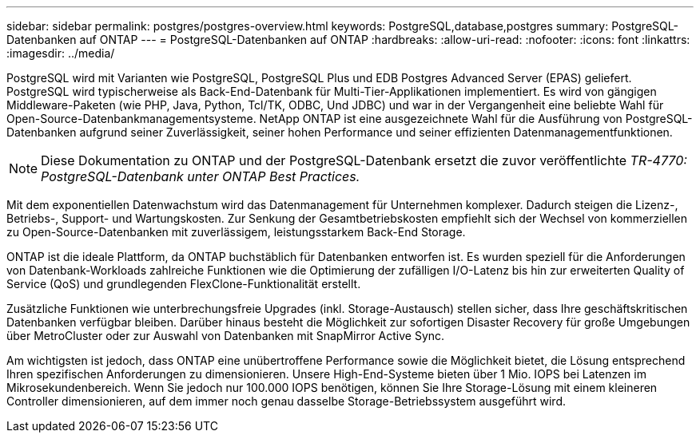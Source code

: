 ---
sidebar: sidebar 
permalink: postgres/postgres-overview.html 
keywords: PostgreSQL,database,postgres 
summary: PostgreSQL-Datenbanken auf ONTAP 
---
= PostgreSQL-Datenbanken auf ONTAP
:hardbreaks:
:allow-uri-read: 
:nofooter: 
:icons: font
:linkattrs: 
:imagesdir: ../media/


[role="lead"]
PostgreSQL wird mit Varianten wie PostgreSQL, PostgreSQL Plus und EDB Postgres Advanced Server (EPAS) geliefert. PostgreSQL wird typischerweise als Back-End-Datenbank für Multi-Tier-Applikationen implementiert. Es wird von gängigen Middleware-Paketen (wie PHP, Java, Python, Tcl/TK, ODBC, Und JDBC) und war in der Vergangenheit eine beliebte Wahl für Open-Source-Datenbankmanagementsysteme. NetApp ONTAP ist eine ausgezeichnete Wahl für die Ausführung von PostgreSQL-Datenbanken aufgrund seiner Zuverlässigkeit, seiner hohen Performance und seiner effizienten Datenmanagementfunktionen.


NOTE: Diese Dokumentation zu ONTAP und der PostgreSQL-Datenbank ersetzt die zuvor veröffentlichte _TR-4770: PostgreSQL-Datenbank unter ONTAP Best Practices._

Mit dem exponentiellen Datenwachstum wird das Datenmanagement für Unternehmen komplexer. Dadurch steigen die Lizenz-, Betriebs-, Support- und Wartungskosten. Zur Senkung der Gesamtbetriebskosten empfiehlt sich der Wechsel von kommerziellen zu Open-Source-Datenbanken mit zuverlässigem, leistungsstarkem Back-End Storage.

ONTAP ist die ideale Plattform, da ONTAP buchstäblich für Datenbanken entworfen ist. Es wurden speziell für die Anforderungen von Datenbank-Workloads zahlreiche Funktionen wie die Optimierung der zufälligen I/O-Latenz bis hin zur erweiterten Quality of Service (QoS) und grundlegenden FlexClone-Funktionalität erstellt.

Zusätzliche Funktionen wie unterbrechungsfreie Upgrades (inkl. Storage-Austausch) stellen sicher, dass Ihre geschäftskritischen Datenbanken verfügbar bleiben. Darüber hinaus besteht die Möglichkeit zur sofortigen Disaster Recovery für große Umgebungen über MetroCluster oder zur Auswahl von Datenbanken mit SnapMirror Active Sync.

Am wichtigsten ist jedoch, dass ONTAP eine unübertroffene Performance sowie die Möglichkeit bietet, die Lösung entsprechend Ihren spezifischen Anforderungen zu dimensionieren. Unsere High-End-Systeme bieten über 1 Mio. IOPS bei Latenzen im Mikrosekundenbereich. Wenn Sie jedoch nur 100.000 IOPS benötigen, können Sie Ihre Storage-Lösung mit einem kleineren Controller dimensionieren, auf dem immer noch genau dasselbe Storage-Betriebssystem ausgeführt wird.
